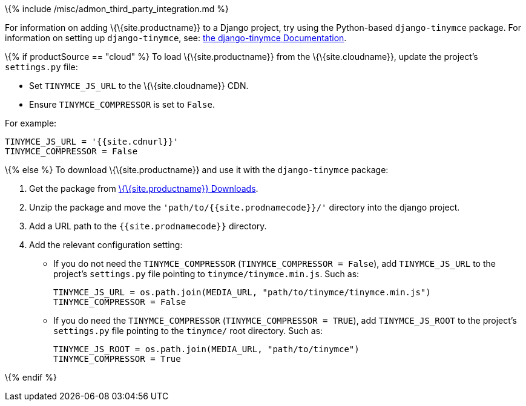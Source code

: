 \{% include /misc/admon_third_party_integration.md %}

For information on adding \{\{site.productname}} to a Django project, try using the Python-based `+django-tinymce+` package. For information on setting up `+django-tinymce+`, see: https://django-tinymce.readthedocs.io/en/latest/index.html[the django-tinymce Documentation].

\{% if productSource == "cloud" %} To load \{\{site.productname}} from the \{\{site.cloudname}}, update the project’s `+settings.py+` file:

* Set `+TINYMCE_JS_URL+` to the \{\{site.cloudname}} CDN.
* Ensure `+TINYMCE_COMPRESSOR+` is set to `+False+`.

For example:

[source,py]
----
TINYMCE_JS_URL = '{{site.cdnurl}}'
TINYMCE_COMPRESSOR = False
----

\{% else %} To download \{\{site.productname}} and use it with the `+django-tinymce+` package:

[arabic]
. Get the package from link:{{site.gettiny}}/[\{\{site.productname}} Downloads].
. Unzip the package and move the `+'path/to/{{site.prodnamecode}}/'+` directory into the django project.
. Add a URL path to the `+{{site.prodnamecode}}+` directory.
. Add the relevant configuration setting:
* If you do not need the `+TINYMCE_COMPRESSOR+` (`+TINYMCE_COMPRESSOR = False+`), add `+TINYMCE_JS_URL+` to the project’s `+settings.py+` file pointing to `+tinymce/tinymce.min.js+`. Such as:
+
[source,py]
----
TINYMCE_JS_URL = os.path.join(MEDIA_URL, "path/to/tinymce/tinymce.min.js")
TINYMCE_COMPRESSOR = False
----
* If you do need the `+TINYMCE_COMPRESSOR+` (`+TINYMCE_COMPRESSOR = TRUE+`), add `+TINYMCE_JS_ROOT+` to the project’s `+settings.py+` file pointing to the `+tinymce/+` root directory. Such as:
+
[source,py]
----
TINYMCE_JS_ROOT = os.path.join(MEDIA_URL, "path/to/tinymce")
TINYMCE_COMPRESSOR = True
----

\{% endif %}
